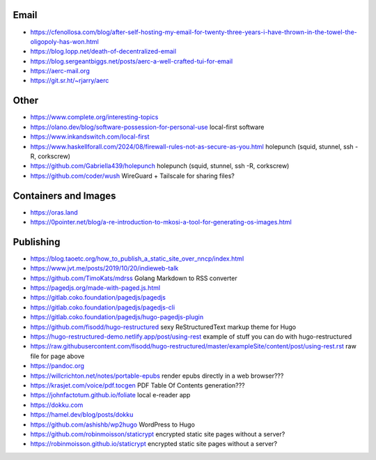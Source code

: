 Email
-----

* https://cfenollosa.com/blog/after-self-hosting-my-email-for-twenty-three-years-i-have-thrown-in-the-towel-the-oligopoly-has-won.html
* https://blog.lopp.net/death-of-decentralized-email
* https://blog.sergeantbiggs.net/posts/aerc-a-well-crafted-tui-for-email
* https://aerc-mail.org
* https://git.sr.ht/~rjarry/aerc


Other
-----

* https://www.complete.org/interesting-topics
* https://olano.dev/blog/software-possession-for-personal-use  local-first software
* https://www.inkandswitch.com/local-first
* https://www.haskellforall.com/2024/08/firewall-rules-not-as-secure-as-you.html  holepunch (squid, stunnel, ssh -R, corkscrew)
* https://github.com/Gabriella439/holepunch  holepunch (squid, stunnel, ssh -R, corkscrew)
* https://github.com/coder/wush  WireGuard + Tailscale for sharing files?


Containers and Images
---------------------

* https://oras.land
* https://0pointer.net/blog/a-re-introduction-to-mkosi-a-tool-for-generating-os-images.html


Publishing
----------

* https://blog.taoetc.org/how_to_publish_a_static_site_over_nncp/index.html
* https://www.jvt.me/posts/2019/10/20/indieweb-talk
* https://github.com/TimoKats/mdrss  Golang Markdown to RSS converter
* https://pagedjs.org/made-with-paged.js.html
* https://gitlab.coko.foundation/pagedjs/pagedjs
* https://gitlab.coko.foundation/pagedjs/pagedjs-cli
* https://gitlab.coko.foundation/pagedjs/hugo-pagedjs-plugin
* https://github.com/fisodd/hugo-restructured  sexy ReStructuredText markup theme for Hugo
* https://hugo-restructured-demo.netlify.app/post/using-rest  example of stuff you can do with hugo-restructured
* https://raw.githubusercontent.com/fisodd/hugo-restructured/master/exampleSite/content/post/using-rest.rst  raw file for page above
* https://pandoc.org
* https://willcrichton.net/notes/portable-epubs  render epubs directly in a web browser???
* https://krasjet.com/voice/pdf.tocgen  PDF Table Of Contents generation???
* https://johnfactotum.github.io/foliate  local e-reader app
* https://dokku.com
* https://hamel.dev/blog/posts/dokku
* https://github.com/ashishb/wp2hugo  WordPress to Hugo
* https://github.com/robinmoisson/staticrypt  encrypted static site pages without a server?
* https://robinmoisson.github.io/staticrypt  encrypted static site pages without a server?
